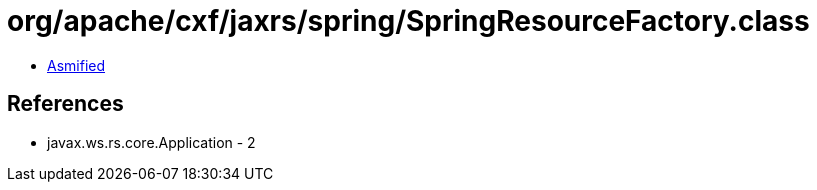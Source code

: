 = org/apache/cxf/jaxrs/spring/SpringResourceFactory.class

 - link:SpringResourceFactory-asmified.java[Asmified]

== References

 - javax.ws.rs.core.Application - 2
